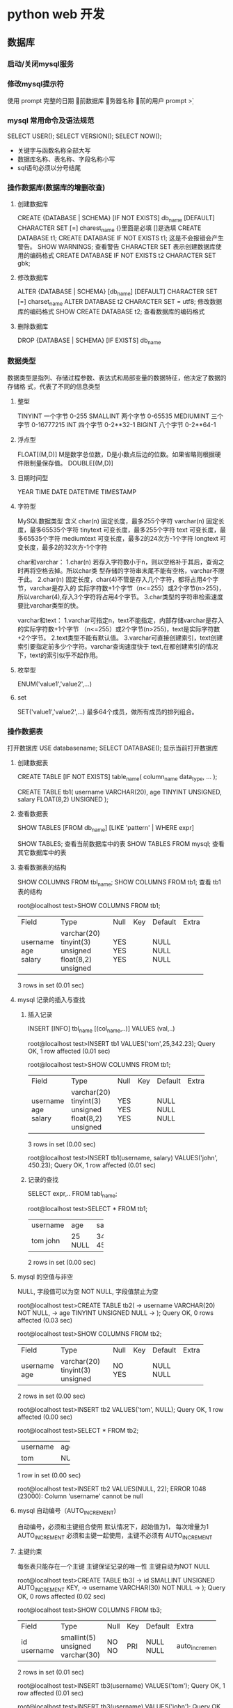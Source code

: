 * python web 开发 
** 数据库
*** 启动/关闭mysql服务 
*** 修改mysql提示符
使用 prompt
\D 完整的日期
\d 当前数据库
\h 服务器名称
\u 当前的用户
prompt \u@\h \d>
*** mysql 常用命令及语法规范
SELECT USER();
SELECT VERSION();
SELECT NOW();
- 关键字与函数名称全部大写
- 数据库名称、表名称、字段名称小写
- sql语句必须以分号结尾
*** 操作数据库(数据库的增删改查)
**** 创建数据库
CREATE {DATABASE | SCHEMA} [IF NOT EXISTS] db_name [DEFAULT]
CHARACTER SET [=] charest_name
{}里面是必填 []是选填
CREATE DATABASE t1;
CREATE DATABASE IF NOT EXISTS t1; 这是不会报错会产生警告。
SHOW WARNINGS; 查看警告
CHARACTER SET 表示创建数据库使用的编码格式
CREATE DATABASE IF NOT EXISTS t2 CHARACTER SET gbk;
**** 修改数据库
ALTER {DATABASE | SCHEMA} [db_name] [DEFAULT] CHARACTER SET [=] charset_name
ALTER DATABASE t2 CHARACTER SET = utf8; 修改数据库的编码格式
SHOW CREATE DATABASE t2;  查看数据库的编码格式
**** 删除数据库
DROP {DATABASE | SCHEMA} [IF EXISTS] db_name
*** 数据类型
数据类型是指列、存储过程参数、表达式和局部变量的数据特征，他决定了数据的存储格
式，代表了不同的信息类型
**** 整型
TINYINT  一个字节 0-255
SMALLINT 两个字节 0-65535
MEDIUMINT 三个字节 0-16777215
INT      四个字节 0-2**32-1
BIGINT   八个字节 0-2**64-1
**** 浮点型
FLOAT[(M,D)] M是数字总位数，D是小数点后边的位数。如果省略则根据硬件限制量保存值。
DOUBLE[(M,D)]
**** 日期时间型
YEAR
TIME
DATE
DATETIME
TIMESTAMP
**** 字符型
MySQL数据类型	含义
char(n)	固定长度，最多255个字符
varchar(n)	固定长度，最多65535个字符
tinytext	可变长度，最多255个字符
text	可变长度，最多65535个字符
mediumtext	可变长度，最多2的24次方-1个字符
longtext	可变长度，最多2的32次方-1个字符

char和varchar：
1.char(n) 若存入字符数小于n，则以空格补于其后，查询之时再将空格去掉。所以char类
型存储的字符串末尾不能有空格，varchar不限于此。
2.char(n) 固定长度，char(4)不管是存入几个字符，都将占用4个字节，varchar是存入的
实际字符数+1个字节（n<=255）或2个字节(n>255)，所以varchar(4),存入3个字符将占用4个字节。 
3.char类型的字符串检索速度要比varchar类型的快。

varchar和text： 
1.varchar可指定n，text不能指定，内部存储varchar是存入的实际字符数+1个字节
（n<=255）或2个字节(n>255)，text是实际字符数+2个字节。 
2.text类型不能有默认值。 
3.varchar可直接创建索引，text创建索引要指定前多少个字符。varchar查询速度快于
text,在都创建索引的情况下，text的索引似乎不起作用。
**** 枚举型
ENUM('value1','value2',...)
**** set
SET('value1','value2',...) 最多64个成员，做所有成员的排列组合。
*** 操作数据表
打开数据库 USE databasename;
SELECT DATABASE(); 显示当前打开数据库
**** 创建数据表
CREATE TABLE [IF NOT EXISTS] table_name(
   column_name data_type,
   ...
);

CREATE TABLE tb1( 
username VARCHAR(20), 
age TINYINT UNSIGNED, 
salary FLOAT(8,2) UNSIGNED
);
**** 查看数据表
SHOW TABLES [FROM db_name] [LIKE 'pattern' | WHERE expr]

SHOW TABLES; 查看当前数据库中的表
SHOW TABLES FROM mysql; 查看其它数据库中的表
**** 查看数据表的结构 
SHOW COLUMNS FROM tbl_name;
SHOW COLUMNS FROM tb1; 查看 tb1 表的结构

root@localhost test>SHOW COLUMNS FROM tb1;
+----------+---------------------+------+-----+---------+-------+
| Field    | Type                | Null | Key | Default | Extra |
+----------+---------------------+------+-----+---------+-------+
| username | varchar(20)         | YES  |     | NULL    |       |
| age      | tinyint(3) unsigned | YES  |     | NULL    |       |
| salary   | float(8,2) unsigned | YES  |     | NULL    |       |
+----------+---------------------+------+-----+---------+-------+
3 rows in set (0.01 sec)
**** mysql 记录的插入与查找
***** 插入记录
INSERT [INFO] tbl_name [(col_name,..)] VALUES (val,..)

root@localhost test>INSERT tb1 VALUES('tom',25,342.23);
Query OK, 1 row affected (0.01 sec)

root@localhost test>SHOW COLUMNS FROM tb1;
+----------+---------------------+------+-----+---------+-------+
| Field    | Type                | Null | Key | Default | Extra |
+----------+---------------------+------+-----+---------+-------+
| username | varchar(20)         | YES  |     | NULL    |       |
| age      | tinyint(3) unsigned | YES  |     | NULL    |       |
| salary   | float(8,2) unsigned | YES  |     | NULL    |       |
+----------+---------------------+------+-----+---------+-------+
3 rows in set (0.00 sec)

root@localhost test>INSERT tb1(username, salary) VALUES('john', 450.23);
Query OK, 1 row affected (0.01 sec)
***** 记录的查找
SELECT expr,.. FROM tabl_name;

root@localhost test>SELECT * FROM tb1;
+----------+------+--------+
| username | age  | salary |
+----------+------+--------+
| tom      |   25 | 342.23 |
| john     | NULL | 450.23 |
+----------+------+--------+
2 rows in set (0.00 sec)
**** mysql 的空值与非空
NULL, 字段值可以为空
NOT NULL, 字段值禁止为空

root@localhost test>CREATE TABLE tb2(
    -> username VARCHAR(20) NOT NULL,
    -> age TINYINT UNSIGNED NULL
    -> );
Query OK, 0 rows affected (0.03 sec)

root@localhost test>SHOW COLUMNS FROM tb2;
+----------+---------------------+------+-----+---------+-------+
| Field    | Type                | Null | Key | Default | Extra |
+----------+---------------------+------+-----+---------+-------+
| username | varchar(20)         | NO   |     | NULL    |       |
| age      | tinyint(3) unsigned | YES  |     | NULL    |       |
+----------+---------------------+------+-----+---------+-------+
2 rows in set (0.00 sec)

root@localhost test>INSERT tb2 VALUES('tom', NULL);
Query OK, 1 row affected (0.00 sec)

root@localhost test>SELECT * FROM tb2;
+----------+------+
| username | age  |
+----------+------+
| tom      | NULL |
+----------+------+
1 row in set (0.00 sec)

root@localhost test>INSERT tb2 VALUES(NULL, 22);
ERROR 1048 (23000): Column 'username' cannot be null
**** mysql 自动编号（AUTO_INCREMENT)
自动编号，必须和主键组合使用
默认情况下，起始值为1， 每次增量为1
AUTO_INCREMENT 必须和主键一起使用，主键不必须有 AUTO_INCREMENT
**** 主键约束
每张表只能存在一个主键
主键保证记录的唯一性
主键自动为NOT NULL

root@localhost test>CREATE TABLE tb3(
    -> id SMALLINT UNSIGNED AUTO_INCREMENT KEY,
    -> username VARCHAR(30) NOT NULL
    -> );
Query OK, 0 rows affected (0.02 sec)

root@localhost test>SHOW COLUMNS FROM tb3;
+----------+----------------------+------+-----+---------+----------------+
| Field    | Type                 | Null | Key | Default | Extra          |
+----------+----------------------+------+-----+---------+----------------+
| id       | smallint(5) unsigned | NO   | PRI | NULL    | auto_increment |
| username | varchar(30)          | NO   |     | NULL    |                |
+----------+----------------------+------+-----+---------+----------------+
2 rows in set (0.01 sec)

root@localhost test>INSERT tb3(username) VALUES('tom');
Query OK, 1 row affected (0.01 sec)

root@localhost test>INSERT tb3(username) VALUES('john');
Query OK, 1 row affected (0.00 sec)

root@localhost test>INSERT tb3(username) VALUES('bob');
Query OK, 1 row affected (0.00 sec)

root@localhost test>SELECT * FROM tb3;
+----+----------+
| id | username |
+----+----------+
|  1 | tom      |
|  2 | john     |
|  3 | bob      |
+----+----------+
3 rows in set (0.00 sec)

如果没有AUTO_INCREMENT 主键得手动赋值。

root@localhost test>CREATE TABLE tb4(
    -> id SMALLINT UNSIGNED KEY,
    -> username VARCHAR(20) NOT NULL
    -> );
Query OK, 0 rows affected (0.03 sec)

root@localhost test>SHOW COLUMNS FROM tb4;
+----------+----------------------+------+-----+---------+-------+
| Field    | Type                 | Null | Key | Default | Extra |
+----------+----------------------+------+-----+---------+-------+
| id       | smallint(5) unsigned | NO   | PRI | NULL    |       |
| username | varchar(20)          | NO   |     | NULL    |       |
+----------+----------------------+------+-----+---------+-------+
2 rows in set (0.00 sec)

root@localhost test>INSERT tb4(username) VALUES('tom');
ERROR 1364 (HY000): Field 'id' doesn't have a default value
root@localhost test>INSERT tb4 VALUES(2,'tom');
Query OK, 1 row affected (0.00 sec)

root@localhost test>INSERT tb4 VALUES(4,'tom');
Query OK, 1 row affected (0.00 sec)

root@localhost test>SELECT * FROM tb4;
+----+----------+
| id | username |
+----+----------+
|  2 | tom      |
|  4 | tom      |
+----+----------+
2 rows in set (0.00 sec)
**** mysql 初涉唯一约束
唯一约束可以保证记录的唯一性
唯一约束的字段可以为空值（NULL）
每张数据表可以存在多个唯一约束

root@localhost test>CREATE TABLE tb5( 
id SMALLINT UNSIGNED AUTO_INCREMENT KEY, 
username VARCHAR(20) NOT NULL UNIQUE KEY, 
age TINYINT UNSIGNED);
Query OK, 0 rows affected (0.02 sec)

root@localhost test>SHOW COLUMNS FROM tb5;
+----------+----------------------+------+-----+---------+----------------+
| Field    | Type                 | Null | Key | Default | Extra          |
+----------+----------------------+------+-----+---------+----------------+
| id       | smallint(5) unsigned | NO   | PRI | NULL    | auto_increment |
| username | varchar(20)          | NO   | UNI | NULL    |                |
| age      | tinyint(3) unsigned  | YES  |     | NULL    |                |
+----------+----------------------+------+-----+---------+----------------+
3 rows in set (0.00 sec)

root@localhost test>INSERT tb5(username,age) VALUES('Tom',22);
Query OK, 1 row affected (0.00 sec)

root@localhost test>INSERT tb5(username,age) VALUES('Tom',22);
ERROR 1062 (23000): Duplicate entry 'Tom' for key 'username'
唯一约束，字段的key不可以重复
**** 初涉默认约束
当插入记录时，如果没有明确的字段赋值，则自动赋予默认值。 
root@localhost test>CREATE TABLE tb6(
    -> id SMALLINT UNSIGNED AUTO_INCREMENT KEY,
    -> username VARCHAR(20) NOT NULL UNIQUE KEY,
    -> sex ENUM('1','2','3') DEFAULT '3'
    -> );
Query OK, 0 rows affected (0.02 sec)

root@localhost test>SHOW COLUMNS FROM tb6;
+----------+----------------------+------+-----+---------+----------------+
| Field    | Type                 | Null | Key | Default | Extra          |
+----------+----------------------+------+-----+---------+----------------+
| id       | smallint(5) unsigned | NO   | PRI | NULL    | auto_increment |
| username | varchar(20)          | NO   | UNI | NULL    |                |
| sex      | enum('1','2','3')    | YES  |     | 3       |                |
+----------+----------------------+------+-----+---------+----------------+
3 rows in set (0.00 sec)

root@localhost test>INSERT tb6(username) VALUES('Tom');
Query OK, 1 row affected (0.00 sec)

root@localhost test>SELECT * FROM tb6;
+----+----------+------+
| id | username | sex  |
+----+----------+------+
|  1 | Tom      | 3    |
+----+----------+------+
1 row in set (0.00 sec)
*** 约束以及修改数据表(表结构的修改)
**** 外键约束的要求
1.父表和子表必须使用相同的存储引擎，而且禁止使用临时表。
2.数据表的存储引擎只能为InnoDB
3.外键列和参照列必须具有相似的数据类型。其中数字的长度和是否有符号位必须相同；而
字符长度则可以不同。
4.外键列和参照列必须创建索引。如果外键列不存在索引的话，mysql将自动创建索引。

root@localhost test>CREATE TABLE provinces( 
id SMALLINT UNSIGNED KEY AUTO_INCREMENT,
 pname VARCHAR(20) NOT NULL);
Query OK, 0 rows affected (0.03 sec)

root@localhost test>CREATE TABLE users(
    -> id SMALLINT UNSIGNED KEY AUTO_INCREMENT,
    -> username VARCHAR(10) NOT NULL,
    -> pid SMALLINT UNSIGNED,
    -> FOREIGN KEY (pid) REFERENCES provinces(id)
    -> );

***** mysql 配置文件
default-storage-engine = INNODB

**** 外键约束的参照操作
1、CASCADE:从父表中删除或更新且自动删除或更新字表中匹配的行
2、SET NULL: 从附表删除或更新行，并设置字表的外键列为NULL。
如果使用该选项，必须保证字表列中没有指定的NOT NULL
3、RESTRICT: 拒绝父表的删除后更新操作
4、NO ACTION: 标准sql关键字，在mysql中与RESTRICT相同。

**** 表级约束与列级约束
**** 修改数据表 ***** 
***** 添加数据表
ALTER TABLES tbl_name ADD [COLUMN] col_name column_definition
[FIRST | AFTER col_name]

root@localhost test>SHOW COLUMNS FROM users;
+----------+----------------------+------+-----+---------+----------------+
| Field    | Type                 | Null | Key | Default | Extra          |
+----------+----------------------+------+-----+---------+----------------+
| id       | smallint(5) unsigned | NO   | PRI | NULL    | auto_increment |
| username | varchar(10)          | NO   |     | NULL    |                |
| pid      | smallint(5) unsigned | YES  | MUL | NULL    |                |
+----------+----------------------+------+-----+---------+----------------+
3 rows in set (0.00 sec)

root@localhost test>ALTER TABLE users ADD age TINYINT UNSIGNED NOT NULL DEFAULT 10;
Query OK, 0 rows affected (0.05 sec)
Records: 0  Duplicates: 0  Warnings: 0

root@localhost test>SHOW COLUMNS FROM users;
+----------+----------------------+------+-----+---------+----------------+
| Field    | Type                 | Null | Key | Default | Extra          |
+----------+----------------------+------+-----+---------+----------------+
| id       | smallint(5) unsigned | NO   | PRI | NULL    | auto_increment |
| username | varchar(10)          | NO   |     | NULL    |                |
| pid      | smallint(5) unsigned | YES  | MUL | NULL    |                |
| age      | tinyint(3) unsigned  | NO   |     | 10      |                |
+----------+----------------------+------+-----+---------+----------------+
4 rows in set (0.00 sec)

root@localhost test>ALTER TABLE users ADD password VARCHAR(32) NOT NULL AFTER username;
Query OK, 0 rows affected (0.03 sec)
Records: 0  Duplicates: 0  Warnings: 0

root@localhost test>SHOW COLUMNS FROM users;
+----------+----------------------+------+-----+---------+----------------+
| Field    | Type                 | Null | Key | Default | Extra          |
+----------+----------------------+------+-----+---------+----------------+
| id       | smallint(5) unsigned | NO   | PRI | NULL    | auto_increment |
| username | varchar(10)          | NO   |     | NULL    |                |
| password | varchar(32)          | NO   |     | NULL    |                |
| pid      | smallint(5) unsigned | YES  | MUL | NULL    |                |
| age      | tinyint(3) unsigned  | NO   |     | 10      |                |
+----------+----------------------+------+-----+---------+----------------+
5 rows in set (0.01 sec)
***** 添加多列
ALTER TABLE tbl_name ADD [COLUMN] (col_name column_definition,...)
***** 删除列
ALTER TABLE tbl_name DROP [COLUMN] col_name

root@localhost test>SHOW COLUMNS FROM users;
+----------+----------------------+------+-----+---------+----------------+
| Field    | Type                 | Null | Key | Default | Extra          |
+----------+----------------------+------+-----+---------+----------------+
| id       | smallint(5) unsigned | NO   | PRI | NULL    | auto_increment |
| username | varchar(10)          | NO   |     | NULL    |                |
| password | varchar(32)          | NO   |     | NULL    |                |
| pid      | smallint(5) unsigned | YES  | MUL | NULL    |                |
| age      | tinyint(3) unsigned  | NO   |     | 10      |                |
+----------+----------------------+------+-----+---------+----------------+
5 rows in set (0.00 sec)

root@localhost test>ALTER TABLE users DROP age;
Query OK, 0 rows affected (0.03 sec)
Records: 0  Duplicates: 0  Warnings: 0

root@localhost test>SHOW COLUMNS FROM users;
+----------+----------------------+------+-----+---------+----------------+
| Field    | Type                 | Null | Key | Default | Extra          |
+----------+----------------------+------+-----+---------+----------------+
| id       | smallint(5) unsigned | NO   | PRI | NULL    | auto_increment |
| username | varchar(10)          | NO   |     | NULL    |                |
| password | varchar(32)          | NO   |     | NULL    |                |
| pid      | smallint(5) unsigned | YES  | MUL | NULL    |                |
+----------+----------------------+------+-----+---------+----------------+
4 rows in set (0.00 sec)

root@localhost test>ALTER TABLE users DROP username, DROP password;
Query OK, 0 rows affected (0.03 sec)
Records: 0  Duplicates: 0  Warnings: 0

root@localhost test>SHOW COLUMNS FROM users;
+-------+----------------------+------+-----+---------+----------------+
| Field | Type                 | Null | Key | Default | Extra          |
+-------+----------------------+------+-----+---------+----------------+
| id    | smallint(5) unsigned | NO   | PRI | NULL    | auto_increment |
| pid   | smallint(5) unsigned | YES  | MUL | NULL    |                |
+-------+----------------------+------+-----+---------+----------------+
2 rows in set (0.01 sec)
**** 添加主键
ALTER TABLE tbl_name ADD [CONSTRAINT] PRIMARY KEY [index_type] (index_col_name,
...)


root@localhost test>CREATE TABLE users2(
    -> username VARCHAR(10) NOT NULL,
    -> pid SMALLINT UNSIGNED
    -> );
Query OK, 0 rows affected (0.02 sec)

root@localhost test>SHOW CREATE TABLE users2;
+--------+-------------------------------------------------------------------------------------------------------------------------------------------+
| Table  | Create Table                                                                                                                              |
+--------+-------------------------------------------------------------------------------------------------------------------------------------------+
| users2 | CREATE TABLE `users2` (
  `username` varchar(10) NOT NULL,
  `pid` smallint(5) unsigned DEFAULT NULL
) ENGINE=InnoDB DEFAULT CHARSET=utf8 |
+--------+-------------------------------------------------------------------------------------------------------------------------------------------+
1 row in set (0.01 sec)

root@localhost test>ALTER TABLE user2 ADD id smallint unsigned;
ERROR 1146 (42S02): Table 'test.user2' doesn't exist
root@localhost test>ALTER TABLE users2 ADD id smallint unsigned;
Query OK, 0 rows affected (0.03 sec)
Records: 0  Duplicates: 0  Warnings: 0

root@localhost test>SHOW COLUMNS FROM users2;
+----------+----------------------+------+-----+---------+-------+
| Field    | Type                 | Null | Key | Default | Extra |
+----------+----------------------+------+-----+---------+-------+
| username | varchar(10)          | NO   |     | NULL    |       |
| pid      | smallint(5) unsigned | YES  |     | NULL    |       |
| id       | smallint(5) unsigned | YES  |     | NULL    |       |
+----------+----------------------+------+-----+---------+-------+
3 rows in set (0.00 sec)

root@localhost test>ALTER TABLE users2 ADD CONSTRAINT PK_users2_id PRIMARY KEY (id);
Query OK, 0 rows affected (0.03 sec)
Records: 0  Duplicates: 0  Warnings: 0

root@localhost test>SHOW COLUMNS FROM users2;
+----------+----------------------+------+-----+---------+-------+
| Field    | Type                 | Null | Key | Default | Extra |
+----------+----------------------+------+-----+---------+-------+
| username | varchar(10)          | NO   |     | NULL    |       |
| pid      | smallint(5) unsigned | YES  |     | NULL    |       |
| id       | smallint(5) unsigned | NO   | PRI | NULL    |       |
+----------+----------------------+------+-----+---------+-------+
3 rows in set (0.01 sec)
**** 添加唯一约束
ALTER TABLE tbl_name ADD [CONSTRAINT [symbol]] UNIQUE [INDEX|KEY] [index_name]
[index_type] (index_col_name,...)

root@localhost test>ALTER TABLE users2 ADD UNIQUE(username);
Query OK, 0 rows affected (0.03 sec)
Records: 0  Duplicates: 0  Warnings: 0

root@localhost test>SHOW CREATE TABLE users2;
+--------+---------------------------------------------------------------------------------------------------------------------------------------------------------------------------------------------------------------------------------------------+
| Table  | Create Table                                                                                                                                                                                                                                |
+--------+---------------------------------------------------------------------------------------------------------------------------------------------------------------------------------------------------------------------------------------------+
| users2 | CREATE TABLE `users2` (
  `username` varchar(10) NOT NULL,
  `pid` smallint(5) unsigned DEFAULT NULL,
  `id` smallint(5) unsigned NOT NULL,
  PRIMARY KEY (`id`),
  UNIQUE KEY `username` (`username`)
) ENGINE=InnoDB DEFAULT CHARSET=utf8 |
+--------+---------------------------------------------------------------------------------------------------------------------------------------------------------------------------------------------------------------------------------------------+
1 row in set (0.00 sec)

root@localhost test>SHOW COLUMNS FROM users2;
+----------+----------------------+------+-----+---------+-------+
| Field    | Type                 | Null | Key | Default | Extra |
+----------+----------------------+------+-----+---------+-------+
| username | varchar(10)          | NO   | UNI | NULL    |       |
| pid      | smallint(5) unsigned | YES  |     | NULL    |       |
| id       | smallint(5) unsigned | NO   | PRI | NULL    |       |
+----------+----------------------+------+-----+---------+-------+
3 rows in set (0.00 sec)
**** 添加外键约束
ALTET TABLE tbl_name ADD [CONSTRAINT [symbol]] FOREIGN KEY [index_name]
(index_col_name,...) reference_definition
**** 添加删除默认约束
ALTER TABLE tbl_name ALTER [COLUMN] col_name {SET DEFAULT literal | DROP
DEFAULT }
**** 删除约束
**** 修改列定义和更名数据表
*** 操作数据表中的记录(记录的增删改查)
**** 插入记录
INSERT [INTO] tbl_name [(col_name,..)] {VALUES | VALUE}
({expr | DEFAULT},...),(...),...

root@localhost test>CREATE TABLE users(
    -> id smallint unsigned key auto_increment,
    -> username varchar(20) not null,
    -> password varchar(32) not null,
    -> age tinyint unsigned not null default 10,
    -> sex boolean
    -> );
Query OK, 0 rows affected (0.03 sec)

root@localhost test>show columns from users;
+----------+----------------------+------+-----+---------+----------------+
| Field    | Type                 | Null | Key | Default | Extra          |
+----------+----------------------+------+-----+---------+----------------+
| id       | smallint(5) unsigned | NO   | PRI | NULL    | auto_increment |
| username | varchar(20)          | NO   |     | NULL    |                |
| password | varchar(32)          | NO   |     | NULL    |                |
| age      | tinyint(3) unsigned  | NO   |     | 10      |                |
| sex      | tinyint(1)           | YES  |     | NULL    |                |
+----------+----------------------+------+-----+---------+----------------+
5 rows in set (0.00 sec)

root@localhost test>insert users values(null,'Tom','123',15,1);
Query OK, 1 row affected (0.00 sec)

root@localhost test>select * from users;
+----+----------+----------+-----+------+
| id | username | password | age | sex  |
+----+----------+----------+-----+------+
|  1 | Tom      | 123      |  15 |    1 |
+----+----------+----------+-----+------+
1 row in set (0.00 sec)

root@localhost test>insert users values(null,'Tom','124',15,1);
Query OK, 1 row affected (0.00 sec)

root@localhost test>select * from users;
+----+----------+----------+-----+------+
| id | username | password | age | sex  |
+----+----------+----------+-----+------+
|  1 | Tom      | 123      |  15 |    1 |
|  2 | Tom      | 124      |  15 |    1 |
+----+----------+----------+-----+------+
2 rows in set (0.00 sec)

root@localhost test>insert users values(default,'Tom','124',15,1);
Query OK, 1 row affected (0.00 sec)

root@localhost test>select * from users;
+----+----------+----------+-----+------+
| id | username | password | age | sex  |
+----+----------+----------+-----+------+
|  1 | Tom      | 123      |  15 |    1 |
|  2 | Tom      | 124      |  15 |    1 |
|  3 | Tom      | 124      |  15 |    1 |
+----+----------+----------+-----+------+
3 rows in set (0.00 sec)

root@localhost test>insert users values(default,'Tom','124',15,1),(null,'Rose',md5('123'),default,0);
Query OK, 2 rows affected (0.01 sec)
Records: 2  Duplicates: 0  Warnings: 0

root@localhost test>select * from users;                                                  +----+----------+----------------------------------+-----+------+
| id | username | password                         | age | sex  |
+----+----------+----------------------------------+-----+------+
|  1 | Tom      | 123                              |  15 |    1 |
|  2 | Tom      | 124                              |  15 |    1 |
|  3 | Tom      | 124                              |  15 |    1 |
|  4 | Tom      | 124                              |  15 |    1 |
|  5 | Rose     | 202cb962ac59075b964b07152d234b70 |  10 |    0 |
+----+----------+----------------------------------+-----+------+
5 rows in set (0.00 sec)




root@localhost test>create table test(
    -> id tinyint unsigned key auto_increment,
    -> username varchar(20)
    -> );
Query OK, 0 rows affected (0.02 sec)

root@localhost test>show clumns form test;
ERROR 1064 (42000): You have an error in your SQL syntax; check the manual that corresponds to your MySQL server version for the right syntax to use near 'clumns form test' at line 1
root@localhost test>show columns from test;
+----------+---------------------+------+-----+---------+----------------+
| Field    | Type                | Null | Key | Default | Extra          |
+----------+---------------------+------+-----+---------+----------------+
| id       | tinyint(3) unsigned | NO   | PRI | NULL    | auto_increment |
| username | varchar(20)         | YES  |     | NULL    |                |
+----------+---------------------+------+-----+---------+----------------+
2 rows in set (0.00 sec)

root@localhost test>select * from test;
Empty set (0.00 sec)

root@localhost test>insert test(username) select username from users where age >=20;
Query OK, 4 rows affected (0.00 sec)
Records: 4  Duplicates: 0  Warnings: 0

root@localhost test>select * from test;
+----+----------+
| id | username |
+----+----------+
|  1 | Tom      |
|  2 | Tom      |
|  3 | Tom      |
|  4 | 111      |
+----+----------+
4 rows in set (0.00 sec)
**** 插入记录 insert set
INSERT [INFO] tbl_name SET col_name={expr | DEFAULT},...
与上一种方式的区别在于，此方法可以使用子查询（subquery)
只能插入一条记录

root@localhost test>insert users set username='Ben', password='456';
Query OK, 1 row affected (0.01 sec)

root@localhost test>show columns from users;
+----------+----------------------+------+-----+---------+----------------+
| Field    | Type                 | Null | Key | Default | Extra          |
+----------+----------------------+------+-----+---------+----------------+
| id       | smallint(5) unsigned | NO   | PRI | NULL    | auto_increment |
| username | varchar(20)          | NO   |     | NULL    |                |
| password | varchar(32)          | NO   |     | NULL    |                |
| age      | tinyint(3) unsigned  | NO   |     | 10      |                |
| sex      | tinyint(1)           | YES  |     | NULL    |                |
+----------+----------------------+------+-----+---------+----------------+
5 rows in set (0.00 sec)

root@localhost test>select * from users;
+----+----------+----------------------------------+-----+------+
| id | username | password                         | age | sex  |
+----+----------+----------------------------------+-----+------+
|  1 | Tom      | 123                              |  15 |    1 |
|  2 | Tom      | 124                              |  15 |    1 |
|  3 | Tom      | 124                              |  15 |    1 |
|  4 | Tom      | 124                              |  15 |    1 |
|  5 | Rose     | 202cb962ac59075b964b07152d234b70 |  10 |    0 |
|  6 | Ben      | 456                              |  10 | NULL |
+----+----------+----------------------------------+-----+------+
6 rows in set (0.01 sec)
**** 单表更新记录update

     root@localhost test>select * from users;
+----+----------+----------------------------------+-----+------+
| id | username | password                         | age | sex  |
+----+----------+----------------------------------+-----+------+
|  1 | Tom      | 123                              |  20 |    1 |
|  2 | Tom      | 124                              |  20 |    1 |
|  3 | Tom      | 124                              |  20 |    1 |
|  4 | Tom      | 124                              |  20 |    1 |
|  5 | Rose     | 202cb962ac59075b964b07152d234b70 |  15 |    0 |
|  6 | Ben      | 456                              |  15 | NULL |
+----+----------+----------------------------------+-----+------+
6 rows in set (0.00 sec)

root@localhost test>update users set age= age + 5
    -> ;
Query OK, 6 rows affected (0.00 sec)
Rows matched: 6  Changed: 6  Warnings: 0

root@localhost test>select * from users;
+----+----------+----------------------------------+-----+------+
| id | username | password                         | age | sex  |
+----+----------+----------------------------------+-----+------+
|  1 | Tom      | 123                              |  25 |    1 |
|  2 | Tom      | 124                              |  25 |    1 |
|  3 | Tom      | 124                              |  25 |    1 |
|  4 | Tom      | 124                              |  25 |    1 |
|  5 | Rose     | 202cb962ac59075b964b07152d234b70 |  20 |    0 |
|  6 | Ben      | 456                              |  20 | NULL |
+----+----------+----------------------------------+-----+------+
6 rows in set (0.00 sec)

root@localhost test>update users set age=age-id,sex=0;
Query OK, 6 rows affected (0.00 sec)
Rows matched: 6  Changed: 6  Warnings: 0

root@localhost test>select * from users;
+----+----------+----------------------------------+-----+------+
| id | username | password                         | age | sex  |
+----+----------+----------------------------------+-----+------+
|  1 | Tom      | 123                              |  24 |    0 |
|  2 | Tom      | 124                              |  23 |    0 |
|  3 | Tom      | 124                              |  22 |    0 |
|  4 | Tom      | 124                              |  21 |    0 |
|  5 | Rose     | 202cb962ac59075b964b07152d234b70 |  15 |    0 |
|  6 | Ben      | 456                              |  14 |    0 |
+----+----------+----------------------------------+-----+------+
6 rows in set (0.00 sec)

root@localhost test>update users set age = age+10 where id %2 =0;
Query OK, 3 rows affected (0.01 sec)
Rows matched: 3  Changed: 3  Warnings: 0

root@localhost test>select * from users;
+----+----------+----------------------------------+-----+------+
| id | username | password                         | age | sex  |
+----+----------+----------------------------------+-----+------+
|  1 | Tom      | 123                              |  24 |    0 |
|  2 | Tom      | 124                              |  33 |    0 |
|  3 | Tom      | 124                              |  22 |    0 |
|  4 | Tom      | 124                              |  31 |    0 |
|  5 | Rose     | 202cb962ac59075b964b07152d234b70 |  15 |    0 |
|  6 | Ben      | 456                              |  24 |    0 |
+----+----------+----------------------------------+-----+------+
6 rows in set (0.00 sec)
**** 单表删除记录delete
DELETE FROM tbl_name [WHERE where_condition]

root@localhost test>
root@localhost test>delete from users where id = 6;
Query OK, 1 row affected (0.01 sec)

root@localhost test>select * from users;
+----+----------+----------------------------------+-----+------+
| id | username | password                         | age | sex  |
+----+----------+----------------------------------+-----+------+
|  1 | Tom      | 123                              |  24 |    0 |
|  2 | Tom      | 124                              |  33 |    0 |
|  3 | Tom      | 124                              |  22 |    0 |
|  4 | Tom      | 124                              |  31 |    0 |
|  5 | Rose     | 202cb962ac59075b964b07152d234b70 |  15 |    0 |
+----+----------+----------------------------------+-----+------+
5 rows in set (0.00 sec)

root@localhost test>delete from users where id = 2;
Query OK, 1 row affected (0.01 sec)

root@localhost test>select * from users;
+----+----------+----------------------------------+-----+------+
| id | username | password                         | age | sex  |
+----+----------+----------------------------------+-----+------+
|  1 | Tom      | 123                              |  24 |    0 |
|  3 | Tom      | 124                              |  22 |    0 |
|  4 | Tom      | 124                              |  31 |    0 |
|  5 | Rose     | 202cb962ac59075b964b07152d234b70 |  15 |    0 |
+----+----------+----------------------------------+-----+------+
4 rows in set (0.00 sec)

root@localhost test>insert users values(null,'111','222',33,null);
Query OK, 1 row affected (0.00 sec)

root@localhost test>select * from users;
+----+----------+----------------------------------+-----+------+
| id | username | password                         | age | sex  |
+----+----------+----------------------------------+-----+------+
|  1 | Tom      | 123                              |  24 |    0 |
|  3 | Tom      | 124                              |  22 |    0 |
|  4 | Tom      | 124                              |  31 |    0 |
|  5 | Rose     | 202cb962ac59075b964b07152d234b70 |  15 |    0 |
|  7 | 111      | 222                              |  33 | NULL |
+----+----------+----------------------------------+-----+------+
5 rows in set (0.00 sec)
**** 查询表达式解析 select

root@localhost test>select id, username from users;
+----+----------+
| id | username |
+----+----------+
|  1 | Tom      |
|  3 | Tom      |
|  4 | Tom      |
|  5 | Rose     |
|  7 | 111      |
+----+----------+
5 rows in set (0.00 sec)

顺序影响
root@localhost test>select username,id from users;
+----------+----+
| username | id |
+----------+----+
| Tom      |  1 |
| Tom      |  3 |
| Tom      |  4 |
| Rose     |  5 |
| 111      |  7 |
+----------+----+
5 rows in set (0.00 sec)

附属关系
root@localhost test>select users.id, users.username from users;
+----+----------+
| id | username |
+----+----------+
|  1 | Tom      |
|  3 | Tom      |
|  4 | Tom      |
|  5 | Rose     |
|  7 | 111      |
+----+----------+
5 rows in set (0.00 sec)

别名
root@localhost test>select id as userId, username as uname from users;
+--------+-------+
| userId | uname |
+--------+-------+
|      1 | Tom   |
|      3 | Tom   |
|      4 | Tom   |
|      5 | Rose  |
|      7 | 111   |
+--------+-------+
5 rows in set (0.00 sec)
**** where 语句进行条件查询
对记录进行过滤，如果没有where子句，则显示全部记录。
在where表达式中，可以使用mysql支持的函数或运算符。
**** gourp by 对查询结果分组
root@localhost test>select sex from users group by sex;
+------+
| sex  |
+------+
| NULL |
|    0 |
+------+
2 rows in set (0.00 sec)
**** having 设置分组条件
**** order_by 对结果进行排序
root@localhost test>select * from users order by id desc;;
+----+----------+----------------------------------+-----+------+
| id | username | password                         | age | sex  |
+----+----------+----------------------------------+-----+------+
|  7 | 111      | 222                              |  33 | NULL |
|  5 | Rose     | 202cb962ac59075b964b07152d234b70 |  15 |    0 |
|  4 | Tom      | 124                              |  31 |    0 |
|  3 | Tom      | 124                              |  22 |    0 |
|  1 | Tom      | 123                              |  24 |    0 |
+----+----------+----------------------------------+-----+------+
5 rows in set (0.00 sec)

ERROR:
No query specified

root@localhost test>select * from users order by age, id desc;
+----+----------+----------------------------------+-----+------+
| id | username | password                         | age | sex  |
+----+----------+----------------------------------+-----+------+
|  5 | Rose     | 202cb962ac59075b964b07152d234b70 |  15 |    0 |
|  3 | Tom      | 124                              |  22 |    0 |
|  1 | Tom      | 123                              |  24 |    0 |
|  4 | Tom      | 124                              |  31 |    0 |
|  7 | 111      | 222                              |  33 | NULL |
+----+----------+----------------------------------+-----+------+
5 rows in set (0.00 sec)
**** limit 限制查询数量
root@localhost test>select * from users limit 3;
+----+----------+----------+-----+------+
| id | username | password | age | sex  |
+----+----------+----------+-----+------+
|  1 | Tom      | 123      |  24 |    0 |
|  3 | Tom      | 124      |  22 |    0 |
|  4 | Tom      | 124      |  31 |    0 |
+----+----------+----------+-----+------+
3 rows in set (0.00 sec)

root@localhost test>select * form users limit 2,2;
ERROR 1064 (42000): You have an error in your SQL syntax; check the manual that corresponds to your MySQL server version for the right syntax to use near 'form users limit 2,2' at line 1
root@localhost test>select * from users limit 2,2;
+----+----------+----------------------------------+-----+------+
| id | username | password                         | age | sex  |
+----+----------+----------------------------------+-----+------+
|  4 | Tom      | 124                              |  31 |    0 |
|  5 | Rose     | 202cb962ac59075b964b07152d234b70 |  15 |    0 |
+----+----------+----------------------------------+-----+------+
2 rows in set (0.01 sec)

root@localhost test>select * from users order by id desc limit 2,2;
+----+----------+----------+-----+------+
| id | username | password | age | sex  |
+----+----------+----------+-----+------+
|  4 | Tom      | 124      |  31 |    0 |
|  3 | Tom      | 124      |  22 |    0 |
+----+----------+----------+-----+------+
2 rows in set (0.00 sec)
*** 小结
创建数据库 create database test;
删除数据库 drop database test;

查询表结构 show columns from test;
创建表 create table test(
id tinyint unsigned key auto_increment,
username varchar(20) not null
);
修改表 alter table test add age tinyint unsigned not null;
删除表 alter table test drop age;

查看记录 select * from test;
插入记录 insert test values(default,'Tom');
修改记录 update test set aget=age-id;
删除记录 delete from test where id = 2;
*** 子查询与连接
**** 子查询 
子查询指嵌套在查询内部，且必须始终出现在小括号内。
子查询可以包含多个关键字或条件，
如 distinct, group by, order by, limit 函数等。
子查询的外层查询可以是：select, insert, update, set 或 do.

子查询可以返回标量、一行、一列或子查询。
**** 使用比较运算符的子查询
root@localhost test>select goods_id, goods_name, goods_price from 
tdb_goods where goods_price > (select round(avg(goods_price)) from tdb_goods);
+----------+-----------------------------------------+-------------+
| goods_id | goods_name                              | goods_price |
+----------+-----------------------------------------+-------------+
|        3 | G150TH 15.6英寸游戏本                   |    8499.000 |
|        9 | iMac ME086CH/A 21.5英寸一体电脑         |    9188.000 |
|       13 | Mac Pro MD878CH/A 专业级台式电脑        |   28888.000 |
+----------+-----------------------------------------+-------------+
3 rows in set (0.00 sec)

如果子查询返回多个记录可以用 any 或 all 修饰 != 时只能用all
root@localhost test>select goods_id, goods_name, goods_price from tdb_goods 
where goods_price > all (select goods_cate = '超级本' from tdb_goods);

还是以使用 in not in
**** 使用insert select 插入记录

root@localhost test>create table tdb_goods_cates(
    -> cate_id smallint unsigned key auto_increment,
    -> cate_name varchar(40) not null
    -> );
Query OK, 0 rows affected (0.01 sec)

root@localhost test>select goods_cate from tdb_goods group by goods_cate;
+---------------------+
| goods_cate          |
+---------------------+
| 台式机              |
| 服务器/工作站       |
| 游戏本              |
| 笔记本              |
| 超级本              |
+---------------------+
5 rows in set (0.00 sec)

root@localhost test>insert tdb_goods_cates(cate_name) select goods_cate from tdb_goods group by goods_cate;
Query OK, 5 rows affected (0.00 sec)
Records: 5  Duplicates: 0  Warnings: 0

root@localhost test>select * from tdb_goods_cates;
+---------+---------------------+
| cate_id | cate_name           |
+---------+---------------------+
|       1 | 台式机              |
|       2 | 服务器/工作站       |
|       3 | 游戏本              |
|       4 | 笔记本              |
|       5 | 超级本              |
+---------+---------------------+
5 rows in set (0.00 sec)
**** 
** tcp/ip
** 数据结构，算法
** python 语言
** linux系统
*** ln
ln 链接两个文件 是硬链接 在磁盘上开辟新的空间
ln -f 如果链接已经存在 可以重置链接
ln -s 软链接 不在磁盘开辟新的空间 而是新建一个小文件来记录链接

ln 和 ln -s 区别 如果ln删除源文件 链接文件还可以用 ln -s不可以
*** mkdir
mkdir -p a/b/c
mkdir -v a 创建完成后返回创建是否成功信息
*** cp
cp a.txt b.txt
cp a.txt b.txt foo
cp -v a.txt b.txt
cp -f 相当于强制cp当权限不允许的情况下
cp -i 提示是否覆盖已有文件
cp -r foo bar copy文件夹时
*** rm
    rm 和 cp 用法类似
*** Input/Output(|,>)
'|' We can build some pretty impressive work flows by redirecting the output of
one command to the input to another command. This is made possible by using the
"pipe" operator, '|'.
If we instead wated to read data from a file, we can use <.
*** grep
grep django requirements.txt
grep "d..n" requirements.txt 使用正则表达式
grep -c django requirements.txt 计算出现次数
grep -n django requirements.txt 显示行号
grep -i django requirements.txt 忽略大小写
grep djanog requirements.txt django.txt 从多个文件中搜索
gerp -r django ctyun 从文件中搜索
grep -r --include="*.py" "django" ctyun 从ctyun文件夹的.py 文件中搜索django
grep -v "a" requirements.txt 搜索不包含a的所有行
grep -v "^$" requirements | grep -v "a" 搜索包含空行的非字符a的行
*** ps
ps
ps u
ps -e 显示所有线程
ps -U root /ps -U lichunyang
ps -L
ps -O etime,%cpu,%mem
ps -m -O %mem -u root 根据占用内存排序
ps -r -O %cpu -u root 根据占用cpu排序

** django 项目
*** django 部署（nginx + gunicorn)
gunicorn --bind "localhost:8000" mblog.wsgi
localhost:8000 是运行的端口 mblog 在 manage.py 的文件夹目录下

nginx
server {
    charset utf-8;
    listen 80;
    server_name demo.zmrenwu.com; ①

    location /static { ②
        alias /home/yangxg/sites/demo.zmrenwu.com/django-blog-tutorial/static; 
    }

    location / { ③
        proxy_set_header Host $host;
        proxy_pass http://unix:/tmp/demo.zmrenwu.com.socket;
    }
}
使用非root用户 log /var/log/nginx/error.log 配置/etc/nginx/sites-av../
1 域名或者ip
2 当路径中写static 用 alias  没有写用 root
3 proxy_pass 不能用localhost代替127.0.0.1
*** DRF views 梳理
**** GenericViewSet(viewset)
***** GenericaAPIView
****** APIView
******* View --django 
**** minxin
***** CreateModelMixin
***** ListModelMixin
***** UpdateModelMixin
***** DestoryModelMixin
***** REtrieveModelMixin

**** celery
  celery 是一个简单、灵活且可靠的、处理大量消息的分布式系统
  专注于实时处理异步任务队列
  同时也支持任务调度
***** 使用场景
  异步任务： 将耗时操作任务提交给celery去异步执行，比如发送短信/邮件、消息推送、
  音视频处理等
  定时任务： 类似于crontab， 比如每日数据统计
***** Celery 基本使用
  tasks.py
  #+BEGIN_SRC python
    import time
    from celery import Celery


    broker = 'redis://localhost:6379/1'
    backend = 'redis://localhost:6379/2'
    app = Celery('my_stacks', broker=broker, backend=backend)


    @app.task
    def add(x, y):
        print('enter call func..')
        time.sleep(4)
        return x + y
  #+END_SRC
  test_celery.py
  #+BEGIN_SRC python
    from tasks import add

    if __name__ == '__main__':
        print('start task...')
        result = add.delay(2, 8)
        print('end stask... ')
        print(result)
  #+END_SRC
  基本命令
  #+BEGIN_SRC python
    In [1]: from tasks import add

    In [2]: add.delay(2,8)
    Out[2]: <AsyncResult: d368f92c-a938-4ec3-aa28-bb046275d948>

    In [3]: result = add.delay(2,9)

    In [4]: result.ready()
    Out[4]: True

    In [5]: result.get()
    Out[5]: 11
  #+END_SRC
***** Celery 配置文件
  celery_app.__init__.py
  #+BEGIN_SRC python
    from celery import Celery


    app = Celery('demo')
    # 通过 celery 实例加载配置模块
    app.config_from_object('celery_app.celeryconfig')
  #+END_SRC
  celery_app.celeryconfig.py
  #+BEGIN_SRC python
    BROKER_URL = 'redis://localhost:6379/1'

    CELERY_RESULT_BACKEND = 'redis://localhost:6379/2'

    CELERY_TIMEZONE = 'Asia/Shanghai'

    # 导入制定模块
    CELERY_IMPORTS = (
        'celery_app.task1',
        'celery_app.task2'
    )

  #+END_SRC
  celery_app.task1.py
  #+BEGIN_SRC python
    import time

    from celery_app import app


    @app.task
    def add(x, y):
        time.sleep(3)
        return x + y

  #+END_SRC
  celery_app.task2.py
  #+BEGIN_SRC python
    import time

    from celery_app import app


    @app.task
    def multiply(x, y):
        time.sleep(4)
        return x * y

  #+END_SRC

  test_celery.py
  #+BEGIN_SRC python
    from celery_app import task1, task2


    task1.add.delay(2, 4)
    task2.multiply.delay(4, 5)
    print('end...')
  #+END_SRC
  通过 celery worker -A celery_app -l INFO 命令启动worker
  然后运行 python test_celery.py 
***** 定时任务
  #+BEGIN_SRC python
    from datetime import timedelta
    from celery.schedules import crontab

    BROKER_URL = 'redis://localhost:6379/1'

    CELERY_RESULT_BACKEND = 'redis://localhost:6379/2'

    CELERY_TIMEZONE = 'Asia/Shanghai'

    # 导入制定模块
    CELERY_IMPORTS = (
        'celery_app.task1',
        'celery_app.task2'
    )

  #定时任务
    CELERYBEAT_SCHEDULE = {
        'task1': {
            'task': 'celery_app.task1.add',
            'schedule': timedelta(seconds=10),
            'args': (2, 8),
        },
        'task2': {
            'task': 'celery_app.task2.multiply',
            'schedule': crontab(hour=19, minute=14),
            'args': (4, 5)
        }
    }
  #+END_SRC
  启动 任务
  celery worker -A celery_app -l INFO
  celery beat -A celery_app -l INFO
***** Django 中使用celery
  pip install django-celery 

  在setting同目录下创建celeryconfig.py文件
  #+BEGIN_SRC python
    from datetime import timedelta
    import djcelery

    djcelery.setup_loader()

    CELERY_QUEUES = {
        # 定时任务
        'beat_tasks': {
            'exchange': 'beat_tasks',
            'exchange_type': 'direct',
            'binding_key': 'beat_tasks',
        },
        # 普通任务
        'work_queue': {
            'exchange': 'work_queue',
            'exchange_type': 'direct',
            'binding_key': 'work_queue',
        }
    }

    # 默认任务
    CELERY_DEFAULT_QUEUE = 'work_queue'


    CELERY_IMPORTS = (
        'blog.tasks',
    )

    # 有些情况可以防止死锁
    CELERYD_FORCE_EXECV = True

    # 设置并发的worker数量
    CELERYD_CONCURRENCY = 4

    # 允许重试
    CELERY_ACKS_LATE = True

    # 每个worker最多执行100个任务被销毁，可是防止内存泄漏
    CELERYD_MAX_TASKS_PER_CHILD = 100

    #单个任务的最大运行时间
    CELERYD_TASK_TIME_LIMIT = 12 * 30

    # 定时任务
    CELERYBEAT_SCHEDULE = {
        'task1': {
            'task': 'course_task',
            'schedule': timedelta(seconds=5),
             # 'args': ()
            'options': {
                'queue': 'beat_tasks'
            }
        }
    }
  #+END_SRC

  在app中注册 djcelery 在setting.py 中增加
  #+BEGIN_SRC python
    #celery
    from .celeryconfig import *  #使celeryconfig 和setting联系
    # redis 配置
    BROKER_BACKEND = 'redis' 
    BROKER_URL = 'redis://localhost:6379/1'
    CELERY_RESULT_BACKEND = 'redis://localhost:6379/2'
  #+END_SRC

  在应用下创建task.py文件
  #+BEGIN_SRC python
    import time

    from celery.task import Task


    class CourseTask(Task):
        name = 'course_task'

        def run(self, *args, **kwargs):
            print('start course task')
            time.sleep(4)
            print('args={}, kwargs={}'.format(args, kwargs))
            print('end course task')
  #+END_SRC

  在views中
  #+BEGIN_SRC python
    from django.http import JsonResponse

    from blog.tasks import CourseTask


    def do(request):
        # 执行异步
        print('start do request')
        CourseTask.delay()
        print('end do request')
        return JsonResponse({'result': 'ok'})
  #+END_SRC

  配置url访问views
  运行时 python managge.py runserver,   python manage.py celery worker -l INFO
  运行定时任务要加上  python manage.py celery beat -l INFO
* linux基础 
** 50个最常用的linux命令
grep
find
ps
free
top
df
kill
cat
chmod
ifconfig

** 学会使用命令帮助
whatis command 简要说明命令的作用
whatis -w 'l*' 正则匹配
info command 更加详细的说明文档
man command 查询command说明文档
which command 查看文件所在路径
whereis command 查看程序的搜索路径
当系统中安装了同一个软件的多个版本时，不确定用的是哪个版本时，这个命令就排上了
用场
** 文件目录管理
*** 创建和删除
- 创建：mkdir
- 删除：rm
- 删除非空目录： rm -rf file
- 删除日志 rm *log (等价 find ./ -name '*log' -exec rm {};)
- 移动： mv
- 复制：cp （复制目录：cp -r）
查看当前目录下文件个数
find ./ | wc -l
*** 目录切换 
cd
cd ~
cd -
pwd
*** 列出目录项
    ls -lrt 按时间排序
    ls -lh 按文件大小排序
